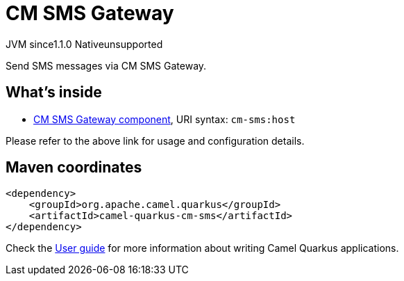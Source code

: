 // Do not edit directly!
// This file was generated by camel-quarkus-maven-plugin:update-extension-doc-page

= CM SMS Gateway
:cq-artifact-id: camel-quarkus-cm-sms
:cq-native-supported: false
:cq-status: Preview
:cq-description: Send SMS messages via CM SMS Gateway.
:cq-deprecated: false
:cq-jvm-since: 1.1.0
:cq-native-since: n/a

[.badges]
[.badge-key]##JVM since##[.badge-supported]##1.1.0## [.badge-key]##Native##[.badge-unsupported]##unsupported##

Send SMS messages via CM SMS Gateway.

== What's inside

* https://camel.apache.org/components/latest/cm-sms-component.html[CM SMS Gateway component], URI syntax: `cm-sms:host`

Please refer to the above link for usage and configuration details.

== Maven coordinates

[source,xml]
----
<dependency>
    <groupId>org.apache.camel.quarkus</groupId>
    <artifactId>camel-quarkus-cm-sms</artifactId>
</dependency>
----

Check the xref:user-guide/index.adoc[User guide] for more information about writing Camel Quarkus applications.
